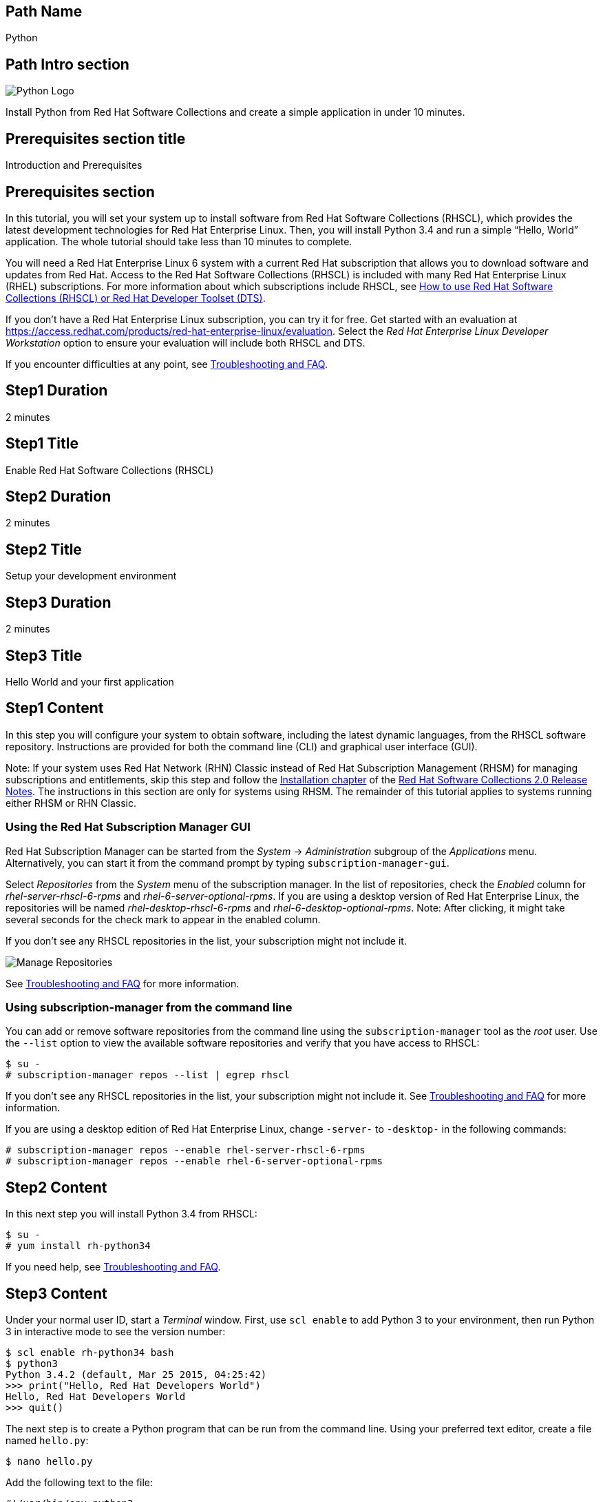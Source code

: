 :awestruct-layout: product-get-started-multipath
:awestruct-interpolate: true

## Path Name
Python

## Path Intro section
[.large-6.columns]
image:#{cdn(site.base_url + '/images/products/multipath/python-logo.png')}[Python Logo]

[.large-18.columns#PathIntroSection]
Install Python from Red Hat Software Collections and create a simple application in under 10 minutes.

## Prerequisites section title
Introduction and Prerequisites

## Prerequisites section
In this tutorial, you will set your system up to install software from Red Hat Software Collections (RHSCL), which provides the latest development technologies for Red Hat Enterprise Linux. Then, you will install Python 3.4 and run a simple “Hello, World” application. The whole tutorial should take less than 10 minutes to complete.

You will need a Red Hat Enterprise Linux 6 system with a current Red Hat subscription that allows you to download software and updates from Red Hat. Access to the Red Hat Software Collections (RHSCL) is included with many Red Hat Enterprise Linux (RHEL) subscriptions. For more information about which subscriptions include RHSCL, see link:https://access.redhat.com/solutions/472793[How to use Red Hat Software Collections (RHSCL) or Red Hat Developer Toolset (DTS)].

If you don’t have a Red Hat Enterprise Linux subscription, you can try it for free. Get started with an evaluation at link:https://access.redhat.com/products/red-hat-enterprise-linux/evaluation[].
Select the _Red Hat Enterprise Linux Developer Workstation_ option to ensure your evaluation will include both RHSCL and DTS.

If you encounter difficulties at any point, see <<troubleshooting,Troubleshooting and FAQ>>.

## Step1 Duration
2 minutes

## Step1 Title
Enable Red Hat Software Collections (RHSCL)

## Step2 Duration
2 minutes

## Step2 Title
Setup your development environment

## Step3 Duration
2 minutes

## Step3 Title
Hello World and your first application

## Step1 Content

In this step you will configure your system to obtain software, including the latest dynamic languages, from the RHSCL software repository. Instructions are provided for both the command line (CLI) and graphical user interface (GUI).

Note: If your system uses Red Hat Network (RHN) Classic instead of Red Hat Subscription Management (RHSM) for managing subscriptions and entitlements, skip this step and follow the link:https://access.redhat.com/documentation/en-US/Red_Hat_Software_Collections/2/html/2.0_Release_Notes/chap-Installation.html[Installation chapter] of the link:https://access.redhat.com/site/documentation/en-US/Red_Hat_Software_Collections/2/html/2.0_Release_Notes/index.html[Red Hat Software Collections 2.0 Release Notes]. The instructions in this section are only for systems using RHSM. The remainder of this tutorial applies to systems running either RHSM or RHN Classic.

### Using the Red Hat Subscription Manager GUI

Red Hat Subscription Manager can be started from the _System_ -> _Administration_ subgroup of the _Applications_ menu. Alternatively, you can start it from the command prompt by typing `subscription-manager-gui`. +

Select _Repositories_ from the _System_ menu of the subscription manager. In the list of repositories, check the _Enabled_ column for _rhel-server-rhscl-6-rpms_ and _rhel-6-server-optional-rpms_. If you are using a desktop version of Red Hat Enterprise Linux, the repositories will be named _rhel-desktop-rhscl-6-rpms_ and _rhel-6-desktop-optional-rpms_. Note: After clicking, it might take several seconds for the check mark to appear in the enabled column. +

If you don’t see any RHSCL repositories in the list, your subscription might not include it.
[.content-img]
image:#{cdn(site.base_url + '/images/products/softwarecollections/rhel6/rhel-6-Manage-repositories-rhscl.png')}[Manage Repositories]

See <<troubleshooting,Troubleshooting and FAQ>> for more information. +


### Using subscription-manager from the command line

You can add or remove software repositories from the command line using the `subscription-manager` tool as the _root_ user. Use the `--list` option to view the available software repositories and verify that you have access to RHSCL:

[.code-block]
```
$ su -
# subscription-manager repos --list | egrep rhscl
```

If you don’t see any RHSCL repositories in the list, your subscription might not include it. See <<troubleshooting,Troubleshooting and FAQ>> for more information.

If you are using a desktop edition of Red Hat Enterprise Linux, change `-server-` to `-desktop-` in the following commands:

[.code-block]
```
# subscription-manager repos --enable rhel-server-rhscl-6-rpms
# subscription-manager repos --enable rhel-6-server-optional-rpms
```

## Step2 Content

In this next step you will install Python 3.4 from RHSCL:

`$ su -` +
`# yum install rh-python34`

If you need help, see <<troubleshooting,Troubleshooting and FAQ>>.

## Step3 Content

Under your normal user ID, start a _Terminal_ window. First, use `scl enable` to add Python 3 to your environment, then run Python 3 in interactive mode to see the version number:

[.code-block]
```
$ scl enable rh-python34 bash
$ python3
Python 3.4.2 (default, Mar 25 2015, 04:25:42)
>>> print("Hello, Red Hat Developers World")
Hello, Red Hat Developers World
>>> quit()
```

The next step is to create a Python program that can be run from the command line. Using your preferred text editor, create a file named `hello.py`:

`$ nano hello.py`

Add the following text to the file:
[.code-block]
```
#!/usr/bin/env python3

import sys

version = "Python %d.%d" % (sys.version_info.major, sys.version_info.minor)
print("Hello, Red Hat Developers World from",version)
```

Save it and exit the editor. Then make the script executable and run it:
[.code-block]
```
$ chmod +x hello.py
$ ./hello.py
Hello, Red Hat Developers World from Python 3.4
```

If you get the error: _python3 command not found_, you need to run `scl enable rh-python34 bash` first.


### Working with RHSCL packages

The software packages in RHSCL are designed to allow multiple versions of software to be installed concurrently. To accomplish this, the desired package is added to your runtime environment as needed with the `scl enable` command. When `scl enable` runs, it modifies environment variables and then runs the specified command. The environmental changes only affect the command that is run by `scl` and any processes that are run from that command. The steps in this tutorial run the command `bash` to start a new interactive shell to work in the updated environment. The changes aren’t permanent. Typing `exit` will return to the original shell with the original environment. Each time you login, or start a new terminal sesssion, `scl enable` needs to be run again.

While it is possible to change the system profile to make RHSCL packages part of the system’s global environment, this is not recommended. Doing this can cause conflicts and unexpected problems with other applications because the system version of the package is obscured by having the RHSCL version in the path first.

#### Permanently enable RHSCL in your development environment

To make one or more RHSCL packages a permanent part of your development environment, you can add them to the login script for your specific user ID. This is the recommend approach for development as only the processes that are run under your user ID will be affected.

Using your preferred text editor, add the following line to the end of `~/.bashrc`:

`source scl_source enable rh-python34`

After making the change, you should log out and log back in again.

When you deliver an application that uses RHSCL packages, a best practice is to have your startup script handle the `scl enable` step for your application. You should not ask your users to change their environment as this is likely to create conflicts with other applications.


### Where to go next?

*Python 3 Tutorial at Python.org* +
link:https://docs.python.org/3/tutorial/[]

*Find additional Python components* +
`$ yum list available rh-python34-\*`

*View the list of software available in RHSCL* +
`$ yum --disablerepo="*" --enablerepo="rhel-server-rhscl-6-rpms" list available`

## More Resources

* link:https://access.redhat.com/solutions/472793[How to use Red Hat Software Collections (RHSCL) or Red Hat Developer Toolset (DTS)]
* link:https://access.redhat.com/documentation/en-US/Red_Hat_Software_Collections/2/index.html[Red Hat Software Collection 2.0 Documentation]
** link:https://access.redhat.com/site/documentation/en-US/Red_Hat_Software_Collections/2/html/2.0_Release_Notes/index.html[Red Hat Software Collections 2.0 Release Notes]
** link:https://access.redhat.com/documentation/en-US/Red_Hat_Software_Collections/2/html/Packaging_Guide/index.html[Red Hat Software Collections 2.0 Packaging Guide] +
_Developers should read this guide to get a more complete understanding of how software collections work, and how to deliver software that uses RHSCL._

### Become a Red Hat developer: developers.redhat.com

Red Hat delivers the resources and ecosystem of experts to help you be more productive and build great solutions.  Register for free at link:#{site.base_url}/[developers.redhat.com].

## Faq section title
[[troubleshooting]]Troubleshooting and FAQ

## Faq section

1. The RHSCL repository is not available or is not found on my system.
+
The name of the repository depends on whether you have a server or desktop version of Red Hat Enterprise Linux installed.
+
Some Red Hat Enterprise Linux subscriptions do not include access to RHSCL. See link:https://access.redhat.com/solutions/472793[How to use Red Hat Software Collections (RHSCL) or Red Hat Developer Toolset (DTS)].
2. yum install fails due to a missing dependency.
+
These packages are in the optional RPMs repository, which is not enabled by default. See <<Enable Red Hat Software Collections (RHSCL)>> for how enable both the optional RPMs and RHSCL repositories.
3. How can I find out what RHSCL packages are installed?
+
`scl --list` will show the list of RHSCL packages that have been installed, whether they are enabled or not.
+
[.code-block]
```
$ scl --list
rh-perl520
rh-php56
rh-python34
rh-ruby22
```
4. How do I find out if there is a newer version of Python in the RHSCL?
+
How do I find out what version of Python is available in the RHSCL?
+
I have the RHSCL repository enabled, but I can’t find the Python version listed in this tutorial.
+
Use the following command to find packages with matching names:
`# yum list available rh-python\*`
5. I’ve installed Python 3.4 from RHSCL, but it is not in my path.
+
I can’t find python3
+
When I type ‘python’, I get Python 2 instead of Python 3.
+
RHSCL does not alter the system path.  You need to use `scl enable` to change the environment for your session:
+
`$ scl enable rh-python34 bash`
+
For more information see the link:https://access.redhat.com/documentation/en-US/Red_Hat_Software_Collections/2/index.html[Red Hat Software Collection 2.0 Documentation].
6. When I try to run Python 3, I get an error about a missing shared library, _libpython3_.
+
This is due to not having run `scl enable` first. When `scl enable` runs, in addition to setting up the command search PATH, it also sets up the search path for shared libraries, LD_LIBRARY_PATH.
7. Some Python code/examples I’ve tried don’t work with Python 3 from RHSCL.
+
Python 3.x is a new version of the Python language that is incompatible with the previous 2.x series. The version of Python included with Red Hat Enterprise Linux in `/usr/bin/python` is from the Python 2.x series. There is a large amount of code written for Python 2.x that will not run without modification on Python 3.x.
+
For more information see link:https://wiki.python.org/moin/Python2orPython3[Should I use Python 2 or Python 3 for my development activity?] at link:https://python.org[Python.org].
+
After you have added Python 3 to your environment by using `scl enable`, the command `python` as well as `python3` will run Python 3 from RHSCL. Python 2 can be run by using the command `python2` with or without RHSCL. Therefore, it is recommended that you use either the command `python2` or `python3` to ensure that you get the version you are expecting.
8. Some existing Python programs fail after I’ve enabled Python 3 from RHSCL.
+
See the previous question about Python 2 and Python 3 incompatibility. Scripts that have a first line of  `#!/usr/bin/env python` will pick up which ever version of Python is first in your path. This is usually done to avoid hard coding a specific location like `/usr/bin` or `/usrlocal/bin`. Unfortunately on a system with both Python 2 and Python 3 installed, this is ambiguous.
+
To fix the problem, change the first line to specify `/usr/bin/python` or `python2`:
+
`\#!/usr/bin/python` or `#!/usr/bin/env python2`
